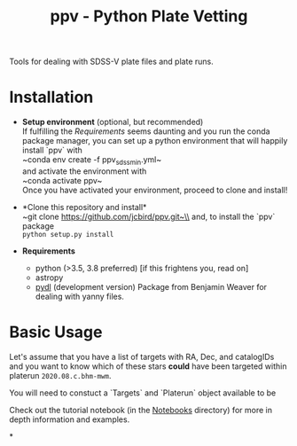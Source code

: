 #+TITLE: ppv - Python Plate Vetting

Tools for dealing with SDSS-V plate files and plate runs.
* Installation
:PROPERTIES:
:header-args:  :exports code
:END:

- *Setup environment* (optional, but recommended)\\
  If fulfilling the [[Requirements]] seems daunting and you run the conda package manager, you can set up a python environment that will happily install `ppv` with\\
  ~conda env create -f ppv_sdss_min.yml~\\

  and activate the environment with\\
  ~conda activate ppv~\\
  Once you have activated your environment, proceed to clone and install!

- *Clone this repository and install*\\
  ~git clone https://github.com/jcbird/ppv.git~\\
  and, to install the `ppv` package\\
  ~python setup.py install~

- *Requirements*
  - python (>3.5, 3.8 preferred) [if this frightens you, read on]
  - astropy
  - [[https://github.com/jcbird/ppv.git][pydl]] (development version)
    Package from Benjamin Weaver for dealing with yanny files.

* Basic Usage

Let's assume that you have a list of targets with RA, Dec, and catalogIDs and you want to know which of these stars *could* have been targeted within platerun =2020.08.c.bhm-mwm=.

You will need to constuct a `Targets` and `Platerun` object available to be

Check out the tutorial notebook (in the [[file:notebooks/][Notebooks]] directory) for more in depth information and examples.



*
